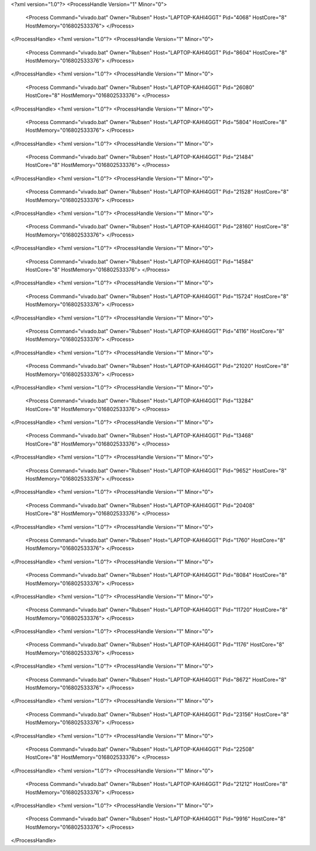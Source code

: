 <?xml version="1.0"?>
<ProcessHandle Version="1" Minor="0">
    <Process Command="vivado.bat" Owner="Rubsen" Host="LAPTOP-KAHI4GGT" Pid="4068" HostCore="8" HostMemory="016802533376">
    </Process>
</ProcessHandle>
<?xml version="1.0"?>
<ProcessHandle Version="1" Minor="0">
    <Process Command="vivado.bat" Owner="Rubsen" Host="LAPTOP-KAHI4GGT" Pid="8604" HostCore="8" HostMemory="016802533376">
    </Process>
</ProcessHandle>
<?xml version="1.0"?>
<ProcessHandle Version="1" Minor="0">
    <Process Command="vivado.bat" Owner="Rubsen" Host="LAPTOP-KAHI4GGT" Pid="26080" HostCore="8" HostMemory="016802533376">
    </Process>
</ProcessHandle>
<?xml version="1.0"?>
<ProcessHandle Version="1" Minor="0">
    <Process Command="vivado.bat" Owner="Rubsen" Host="LAPTOP-KAHI4GGT" Pid="5804" HostCore="8" HostMemory="016802533376">
    </Process>
</ProcessHandle>
<?xml version="1.0"?>
<ProcessHandle Version="1" Minor="0">
    <Process Command="vivado.bat" Owner="Rubsen" Host="LAPTOP-KAHI4GGT" Pid="21484" HostCore="8" HostMemory="016802533376">
    </Process>
</ProcessHandle>
<?xml version="1.0"?>
<ProcessHandle Version="1" Minor="0">
    <Process Command="vivado.bat" Owner="Rubsen" Host="LAPTOP-KAHI4GGT" Pid="21528" HostCore="8" HostMemory="016802533376">
    </Process>
</ProcessHandle>
<?xml version="1.0"?>
<ProcessHandle Version="1" Minor="0">
    <Process Command="vivado.bat" Owner="Rubsen" Host="LAPTOP-KAHI4GGT" Pid="28160" HostCore="8" HostMemory="016802533376">
    </Process>
</ProcessHandle>
<?xml version="1.0"?>
<ProcessHandle Version="1" Minor="0">
    <Process Command="vivado.bat" Owner="Rubsen" Host="LAPTOP-KAHI4GGT" Pid="14584" HostCore="8" HostMemory="016802533376">
    </Process>
</ProcessHandle>
<?xml version="1.0"?>
<ProcessHandle Version="1" Minor="0">
    <Process Command="vivado.bat" Owner="Rubsen" Host="LAPTOP-KAHI4GGT" Pid="15724" HostCore="8" HostMemory="016802533376">
    </Process>
</ProcessHandle>
<?xml version="1.0"?>
<ProcessHandle Version="1" Minor="0">
    <Process Command="vivado.bat" Owner="Rubsen" Host="LAPTOP-KAHI4GGT" Pid="4116" HostCore="8" HostMemory="016802533376">
    </Process>
</ProcessHandle>
<?xml version="1.0"?>
<ProcessHandle Version="1" Minor="0">
    <Process Command="vivado.bat" Owner="Rubsen" Host="LAPTOP-KAHI4GGT" Pid="21020" HostCore="8" HostMemory="016802533376">
    </Process>
</ProcessHandle>
<?xml version="1.0"?>
<ProcessHandle Version="1" Minor="0">
    <Process Command="vivado.bat" Owner="Rubsen" Host="LAPTOP-KAHI4GGT" Pid="13284" HostCore="8" HostMemory="016802533376">
    </Process>
</ProcessHandle>
<?xml version="1.0"?>
<ProcessHandle Version="1" Minor="0">
    <Process Command="vivado.bat" Owner="Rubsen" Host="LAPTOP-KAHI4GGT" Pid="13468" HostCore="8" HostMemory="016802533376">
    </Process>
</ProcessHandle>
<?xml version="1.0"?>
<ProcessHandle Version="1" Minor="0">
    <Process Command="vivado.bat" Owner="Rubsen" Host="LAPTOP-KAHI4GGT" Pid="9652" HostCore="8" HostMemory="016802533376">
    </Process>
</ProcessHandle>
<?xml version="1.0"?>
<ProcessHandle Version="1" Minor="0">
    <Process Command="vivado.bat" Owner="Rubsen" Host="LAPTOP-KAHI4GGT" Pid="20408" HostCore="8" HostMemory="016802533376">
    </Process>
</ProcessHandle>
<?xml version="1.0"?>
<ProcessHandle Version="1" Minor="0">
    <Process Command="vivado.bat" Owner="Rubsen" Host="LAPTOP-KAHI4GGT" Pid="1760" HostCore="8" HostMemory="016802533376">
    </Process>
</ProcessHandle>
<?xml version="1.0"?>
<ProcessHandle Version="1" Minor="0">
    <Process Command="vivado.bat" Owner="Rubsen" Host="LAPTOP-KAHI4GGT" Pid="8084" HostCore="8" HostMemory="016802533376">
    </Process>
</ProcessHandle>
<?xml version="1.0"?>
<ProcessHandle Version="1" Minor="0">
    <Process Command="vivado.bat" Owner="Rubsen" Host="LAPTOP-KAHI4GGT" Pid="11720" HostCore="8" HostMemory="016802533376">
    </Process>
</ProcessHandle>
<?xml version="1.0"?>
<ProcessHandle Version="1" Minor="0">
    <Process Command="vivado.bat" Owner="Rubsen" Host="LAPTOP-KAHI4GGT" Pid="1176" HostCore="8" HostMemory="016802533376">
    </Process>
</ProcessHandle>
<?xml version="1.0"?>
<ProcessHandle Version="1" Minor="0">
    <Process Command="vivado.bat" Owner="Rubsen" Host="LAPTOP-KAHI4GGT" Pid="8672" HostCore="8" HostMemory="016802533376">
    </Process>
</ProcessHandle>
<?xml version="1.0"?>
<ProcessHandle Version="1" Minor="0">
    <Process Command="vivado.bat" Owner="Rubsen" Host="LAPTOP-KAHI4GGT" Pid="23156" HostCore="8" HostMemory="016802533376">
    </Process>
</ProcessHandle>
<?xml version="1.0"?>
<ProcessHandle Version="1" Minor="0">
    <Process Command="vivado.bat" Owner="Rubsen" Host="LAPTOP-KAHI4GGT" Pid="22508" HostCore="8" HostMemory="016802533376">
    </Process>
</ProcessHandle>
<?xml version="1.0"?>
<ProcessHandle Version="1" Minor="0">
    <Process Command="vivado.bat" Owner="Rubsen" Host="LAPTOP-KAHI4GGT" Pid="21212" HostCore="8" HostMemory="016802533376">
    </Process>
</ProcessHandle>
<?xml version="1.0"?>
<ProcessHandle Version="1" Minor="0">
    <Process Command="vivado.bat" Owner="Rubsen" Host="LAPTOP-KAHI4GGT" Pid="9916" HostCore="8" HostMemory="016802533376">
    </Process>
</ProcessHandle>
